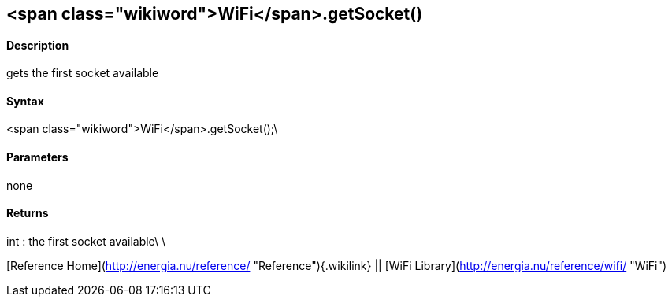 <span class="wikiword">WiFi</span>.getSocket()
----------------------------------------------

#### Description

gets the first socket available

#### Syntax

<span class="wikiword">WiFi</span>.getSocket();\

#### Parameters

none

#### Returns

int : the first socket available\
\

[Reference Home](http://energia.nu/reference/ "Reference"){.wikilink} ||
[WiFi Library](http://energia.nu/reference/wifi/ "WiFi")
